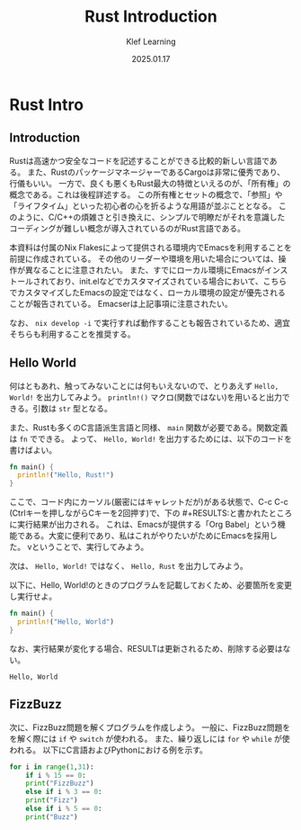 #+title:  Rust Introduction
#+author: Klef Learning
#+date:   2025.01.17

* Rust Intro

** Introduction

Rustは高速かつ安全なコードを記述することができる比較的新しい言語である。
また、RustのパッケージマネージャーであるCargoは非常に優秀であり、行儀もいい。
一方で、良くも悪くもRust最大の特徴といえるのが、「所有権」の概念である。これは後程詳述する。
この所有権とセットの概念で、「参照」や「ライフタイム」といった初心者の心を折るような用語が並ぶこととなる。
このように、C/C++の煩雑さと引き換えに、シンプルで明瞭だがそれを意識したコーディングが難しい概念が導入されているのがRust言語である。

本資料は付属のNix Flakesによって提供される環境内でEmacsを利用することを前提に作成されている。
その他のリーダーや環境を用いた場合については、操作が異なることに注意されたい。
また、すでにローカル環境にEmacsがインストールされており、init.elなどでカスタマイズされている場合において、こちらでカスタマイズしたEmacsの設定ではなく、ローカル環境の設定が優先されることが報告されている。
Emacserは上記事項に注意されたい。

なお、 =nix develop -i= で実行すれば動作することも報告されているため、適宜そちらも利用することを推奨する。

** Hello World

何はともあれ、触ってみないことには何もいえないので、とりあえず ~Hello, World!~ を出力してみよう。
=println!()= マクロ(関数ではない)を用いると出力できる。引数は =str= 型となる。

また、Rustも多くのC言語派生言語と同様、 =main= 関数が必要である。関数定義は =fn= でできる。
よって、 ~Hello, World!~ を出力するためには、以下のコードを書けばよい。

#+NAME: Hello, World!
#+BEGIN_SRC rust
fn main() {
  println!("Hello, Rust!")
}
#+END_SRC

ここで、コード内にカーソル(厳密にはキャレットだが)がある状態で、C-c C-c (Ctrlキーを押しながらCキーを2回押す)で、下の #+RESULTS:と書かれたところに実行結果が出力される。
これは、Emacsが提供する「Org Babel」という機能である。大変に便利であり、私はこれがやりたいがためにEmacsを採用した。
vということで、実行してみよう。

#+RESULTS: Hello, World!

次は、 ~Hello, World!~ ではなく、 ~Hello, Rust~ を出力してみよう。

以下に、Hello, World!のときのプログラムを記載しておくため、必要箇所を変更し実行せよ。

#+NAME: Hello, Rust!
#+BEGIN_SRC rust
fn main() {
  println!("Hello, World")
}
#+END_SRC

なお、実行結果が変化する場合、RESULTは更新されるため、削除する必要はない。

#+RESULTS: Hello, Rust!
: Hello, World

** FizzBuzz

次に、FizzBuzz問題を解くプログラムを作成しよう。
一般に、FizzBuzz問題をを解く際には =if= や =switch= が使われる。
また、繰り返しには =for= や =while= が使われる。
以下にC言語およびPythonにおける例を示す。

#+BEGIN_SRC python
  for i in range(1,31):
      if i % 15 == 0:
	  print("FizzBuzz")
      else if i % 3 == 0:
	  print("Fizz")
      else if i % 5 == 0:
	  print("Buzz")
#+END_SRC
